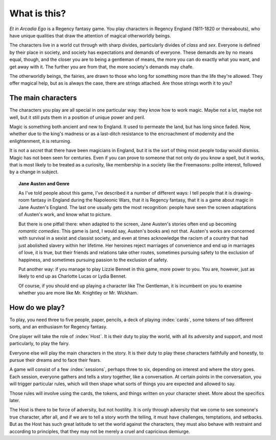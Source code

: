 =============
What is this?
=============

*Et in Arcadia Ego* is a Regency fantasy game. You play characters in
Regency England (1811-1820 or thereabouts), who have unique qualities
that draw the attention of magical otherworldly beings.

The characters live in a world cut through with sharp divides,
particularly divides of *class* and *sex*. Everyone is defined by their
place in society, and society has expectations and demands of everyone.
These demands are by no means equal, though, and the closer you are to
being a gentleman of means, the more you can do exactly what you want,
and get away with it. The further you are from that, the more society's
demands may chafe.

The otherworldly beings, the fairies, are drawn to those who long for
something more than the life they're allowed. They offer magical help,
but as is always the case, there are strings attached. Are those strings
worth it to you?

The main characters
-------------------

The characters you play are all special in one particular way: they know
how to work magic. Maybe not a lot, maybe not well, but it still puts
them in a position of unique power and peril.

Magic is something both ancient and new to England. It used to permeate
the land, but has long since faded. Now, whether due to the king's
madness or as a last-ditch resistance to the encroachment of modernity
and the enlightenment, it is returning.

It is not a *secret* that there have been magicians in England, but it
is the sort of thing most people today would dismiss. Magic has not been
seen for centuries. Even if you can prove to someone that not only do
you know a spell, but it works, that is most likely to be treated as a
curiosity, like membership in a society like the Freemasons: polite
interest, followed by a change in subject.

.. topic:: Jane Austen and Genre

   As I've told people about this game, I've described it a number of
   different ways: I tell people that it is drawing-room fantasy in
   England during the Napoleonic Wars, that it is Regency fantasy, that
   it is a game about magic in Jane Austen's England. The last one
   usually gets the most recognition: people have seen the screen
   adaptations of Austen's work, and know what to picture.

   But there is one pitfall there: when adapted to the screen, Jane
   Austen's stories often end up becoming *romantic comedies*. This game
   is (and, I would say, Austen's books are) not that. Austen's works
   are concerned with survival in a sexist and classist society, and
   even at times acknowledge the racism of a country that had just
   abolished slavery within her lifetime. Her heroines reject marriages
   of convenience and end up in marriages of love, it is true, but their
   friends and relations take other routes, sometimes pursuing safety to
   the exclusion of happiness, and sometimes pursuing passion to the
   exclusion of safety.

   Put another way: if you manage to play Lizzie Bennet in this game,
   more power to you. You are, however, just as likely to end up as
   Charlotte Lucas or Lydia Bennet.

   Of course, if you should end up playing a character like The
   Gentleman, it is incumbent on you to examine whether you are more
   like Mr. Knightley or Mr. Wickham.

.. todo::

   Can you change the world? (Yes.) How can you change the world? How
   does magic coming into the hands of the least privileged help them do
   so?

   Something that hasn't made it from conversation into text yet is that
   if you use the fairy, or magic, to reinforce your power, or abuse
   power, it turns out bad. If you use it to make a new world, that is
   the only way things can be good.

   Maybe "this world is untenable and I must change it" is a good
   motivation, eh?

How do we play?
---------------

To play, you need three to five people, paper, pencils, a deck of
playing :index:`cards`, some tokens of two different sorts, and an
enthusiasm for Regency fantasy.

One player will take the role of :index:`Host`. It is their duty to play
the world, with all its adversity and support, and most particularly, to
play the fairy.

Everyone else will play the main characters in the story. It is their
duty to play these characters faithfully and honestly, to pursue their
dreams and to face their fears.

A game will consist of a few :index:`sessions`, perhaps three to six,
depending on interest and where the story goes. Each session, everyone
gathers and tells a story together, like a conversation. At certain
points in the conversation, you will trigger particular rules, which
will then shape what sorts of things you are expected and allowed to
say.

Those rules will involve using the cards, the tokens, and things written
on your character sheet. More about the specifics later.

The Host is there to be force of adversity, but not hostility. It is
only through adversity that we come to see someone's true character,
after all, and if we are to tell a story worth the telling, it must have
challenges, temptations, and setbacks. But as the Host has such great
latitude to set the world against the characters, they must also behave
with restraint and according to principles, that they may not be merely
a cruel and capricious demiurge.
